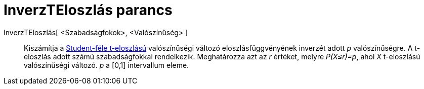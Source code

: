 = InverzTEloszlás parancs
:page-en: commands/InverseTDistribution
ifdef::env-github[:imagesdir: /hu/modules/ROOT/assets/images]

InverzTEloszlás[ <Szabadságfokok>, <Valószínűség> ]::
  Kiszámítja a http://en.wikipedia.org/wiki/t-distribution[Student-féle t-eloszlású] valószínűségi változó
  eloszlásfüggvényének inverzét adott _p_ valószínűségre. A t-eloszlás adott számú szabadságfokkal rendelkezik.
  Meghatározza azt az _r_ értéket, melyre _P(X≤r)=p_, ahol _X_ t-eloszlású valószínűségi változó. _p_ a [0,1]
  intervallum eleme.
